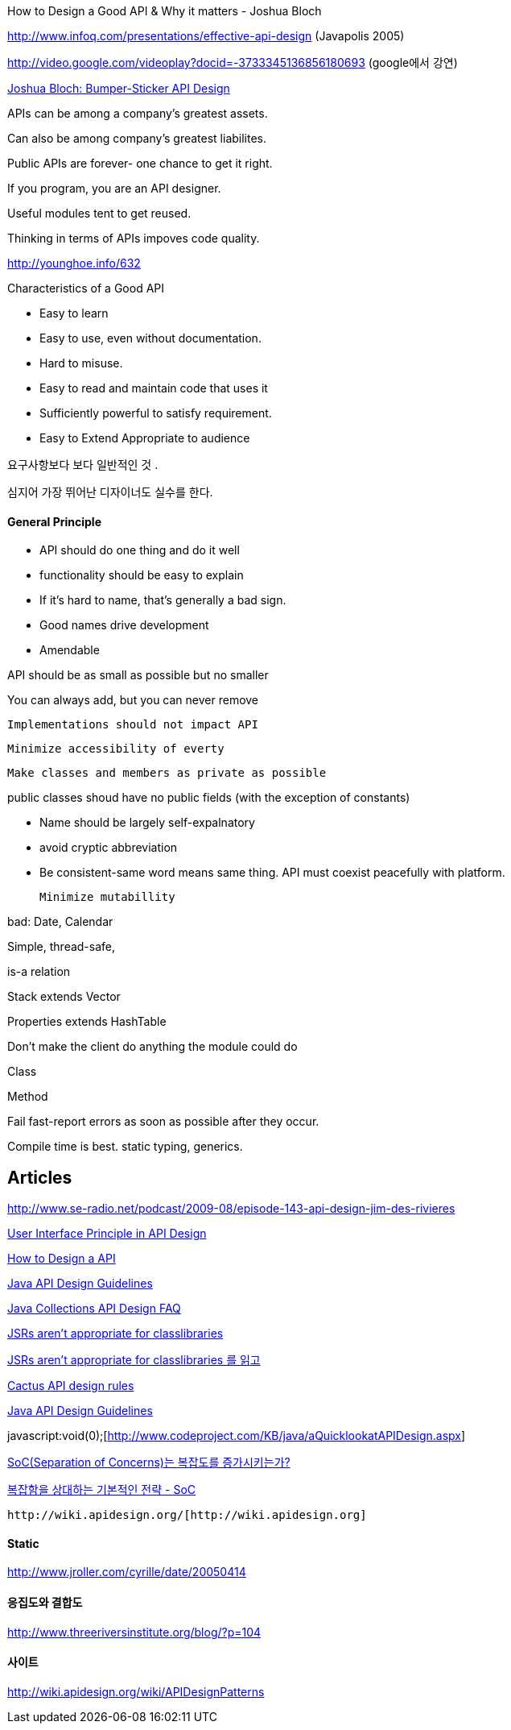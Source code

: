How to Design a Good API & Why it matters - Joshua Bloch

http://www.infoq.com/presentations/effective-api-design[http://www.infoq.com/presentations/effective-api-design]  (Javapolis 2005)

http://video.google.com/videoplay?docid=-3733345136856180693[http://video.google.com/videoplay?docid=-3733345136856180693] (google에서 강연)

http://www.infoq.com/articles/API-Design-Joshua-Bloch[Joshua Bloch: Bumper-Sticker API Design]

APIs can be among a company's greatest assets. 

Can also be among company's greatest liabilites.

Public APIs are forever- one chance to get it right.

If you program, you are an API designer.

Useful modules tent to get reused.

Thinking in terms of APIs impoves code quality.

http://younghoe.info/632[]

Characteristics of a Good API

*   Easy to learn
*   Easy to use, even without documentation.
*   Hard to misuse.
*   Easy to read and maintain code that uses it
*   Sufficiently powerful to satisfy requirement.
*   Easy to Extend Appropriate to audience

요구사항보다 보다 일반적인 것 .

심지어 가장 뛰어난 디자이너도 실수를 한다.

====  General Principle

*   API should do one thing and do it well
*   functionality should be easy to explain
*   If it's hard to name, that's generally a bad sign.
*   Good names drive development
*   Amendable

API should be as small as possible but no smaller  

You can always add, but you can never remove 

 Implementations should not impact API 

 Minimize accessibility of everty 

 Make classes and members as private as possible 

public classes shoud have no public fields (with the exception of constants) 

*   Name should be largely self-expalnatory
*   avoid cryptic abbreviation
*   Be consistent-same word means same thing.
 API must coexist peacefully with platform. 

 Minimize mutabillity 

bad: Date, Calendar 

Simple, thread-safe,  

is-a relation 

Stack extends Vector 

Properties extends HashTable

Don't make the client do anything the module could do 

Class 

Method 

Fail fast-report errors as soon as possible after they occur.

Compile time is best. static typing, generics.

== Articles

http://www.se-radio.net/podcast/2009-08/episode-143-api-design-jim-des-rivieres[http://www.se-radio.net/podcast/2009-08/episode-143-api-design-jim-des-rivieres]

http://www.cafeaulait.org/slides/ad2006/UserInterfaceAPI.html[User Interface Principle in API Design]

http://openide.netbeans.org/tutorial/api-design.html[How to Design a API]

http://www.artima.com/weblogs/viewpost.jsp?thread=142428[Java API Design Guidelines]

http://java.sun.com/j2se/1.5.0/docs/guide/collections/designfaq.html#14[Java Collections API Design FAQ]

http://publicobject.com/2007/09/jsrs-arent-appropriate-for.html[JSRs aren't appropriate for classlibraries]

http://younghoe.info/632[JSRs aren't appropriate for classlibraries 를 읽고]

http://jakarta.apache.org/cactus/participating/apis.html[Cactus API design rules]

http://www.artima.com/forums/flat.jsp?forum=106&thread=142428[Java API Design Guidelines]

javascript:void(0);[http://www.codeproject.com/KB/java/aQuicklookatAPIDesign.aspx]

http://toby.epril.com/?p=711[SoC(Separation of Concerns)는 복잡도를 증가시키는가?]

http://toby.epril.com/?p=714[복잡함을 상대하는 기본적인 전략 - SoC]

 http://wiki.apidesign.org/[http://wiki.apidesign.org]

==== Static

http://www.jroller.com/cyrille/date/20050414[http://www.jroller.com/cyrille/date/20050414]

==== 응집도와 결합도

http://www.threeriversinstitute.org/blog/?p=104[http://www.threeriversinstitute.org/blog/?p=104]

==== 사이트

http://wiki.apidesign.org/wiki/APIDesignPatterns[http://wiki.apidesign.org/wiki/APIDesignPatterns]

 
